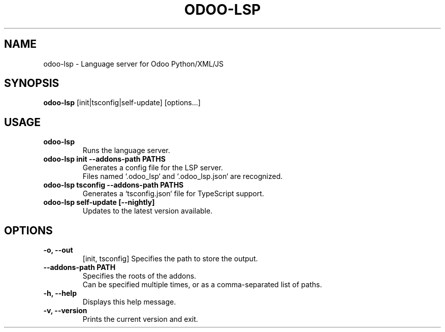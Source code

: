 .TH ODOO\-LSP 1 "March 2025" "odoo-lsp 0.5" "User Commands"
.SH NAME
odoo-lsp \- Language server for Odoo Python/XML/JS

.SH SYNOPSIS
.B odoo-lsp
[init|tsconfig|self-update] [options...]

.SH USAGE
.TP
.B odoo-lsp
Runs the language server.

.TP
.B odoo-lsp init --addons-path PATHS
.nf
Generates a config file for the LSP server.
Files named `.odoo_lsp` and `.odoo_lsp.json` are recognized.
.fi

.TP
.B odoo-lsp tsconfig --addons-path PATHS
Generates a `tsconfig.json` file for TypeScript support.

.TP
.B odoo-lsp self-update [--nightly]
Updates to the latest version available.


.SH OPTIONS
.TP
.B \-o, \-\-out
[init, tsconfig] Specifies the path to store the output.

.TP
.B \-\-addons-path PATH
.nf
Specifies the roots of the addons.
Can be specified multiple times, or as a comma-separated list of paths.
.fi

.TP
.B \-h, \-\-help
Displays this help message.

.TP
.B \-v, \-\-version
Prints the current version and exit.
